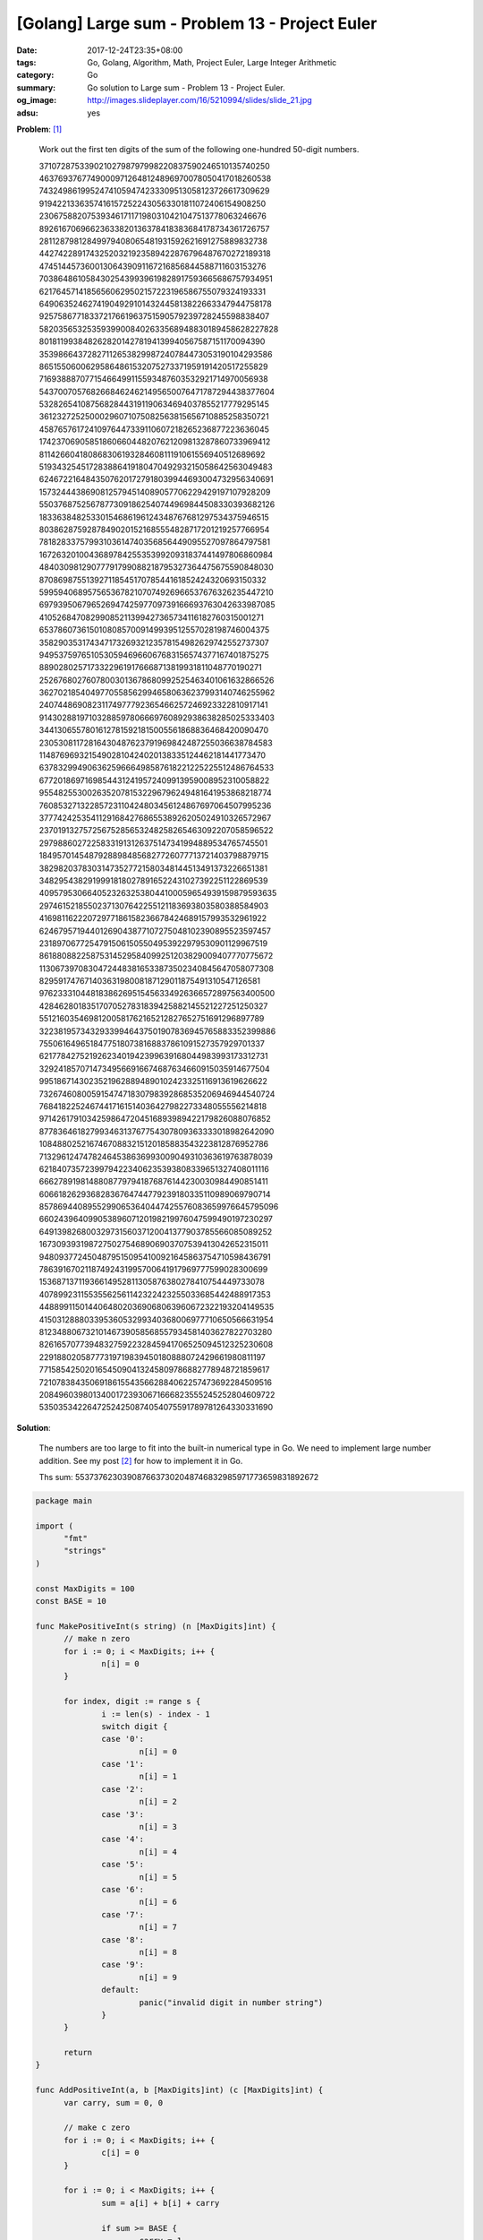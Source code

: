 [Golang] Large sum - Problem 13 - Project Euler
###############################################

:date: 2017-12-24T23:35+08:00
:tags: Go, Golang, Algorithm, Math, Project Euler, Large Integer Arithmetic
:category: Go
:summary: Go solution to Large sum
          - Problem 13 - Project Euler.
:og_image: http://images.slideplayer.com/16/5210994/slides/slide_21.jpg
:adsu: yes

**Problem**: [1]_

  Work out the first ten digits of the sum of the following one-hundred 50-digit numbers.

  | 37107287533902102798797998220837590246510135740250
  | 46376937677490009712648124896970078050417018260538
  | 74324986199524741059474233309513058123726617309629
  | 91942213363574161572522430563301811072406154908250
  | 23067588207539346171171980310421047513778063246676
  | 89261670696623633820136378418383684178734361726757
  | 28112879812849979408065481931592621691275889832738
  | 44274228917432520321923589422876796487670272189318
  | 47451445736001306439091167216856844588711603153276
  | 70386486105843025439939619828917593665686757934951
  | 62176457141856560629502157223196586755079324193331
  | 64906352462741904929101432445813822663347944758178
  | 92575867718337217661963751590579239728245598838407
  | 58203565325359399008402633568948830189458628227828
  | 80181199384826282014278194139940567587151170094390
  | 35398664372827112653829987240784473053190104293586
  | 86515506006295864861532075273371959191420517255829
  | 71693888707715466499115593487603532921714970056938
  | 54370070576826684624621495650076471787294438377604
  | 53282654108756828443191190634694037855217779295145
  | 36123272525000296071075082563815656710885258350721
  | 45876576172410976447339110607218265236877223636045
  | 17423706905851860660448207621209813287860733969412
  | 81142660418086830619328460811191061556940512689692
  | 51934325451728388641918047049293215058642563049483
  | 62467221648435076201727918039944693004732956340691
  | 15732444386908125794514089057706229429197107928209
  | 55037687525678773091862540744969844508330393682126
  | 18336384825330154686196124348767681297534375946515
  | 80386287592878490201521685554828717201219257766954
  | 78182833757993103614740356856449095527097864797581
  | 16726320100436897842553539920931837441497806860984
  | 48403098129077791799088218795327364475675590848030
  | 87086987551392711854517078544161852424320693150332
  | 59959406895756536782107074926966537676326235447210
  | 69793950679652694742597709739166693763042633987085
  | 41052684708299085211399427365734116182760315001271
  | 65378607361501080857009149939512557028198746004375
  | 35829035317434717326932123578154982629742552737307
  | 94953759765105305946966067683156574377167401875275
  | 88902802571733229619176668713819931811048770190271
  | 25267680276078003013678680992525463401061632866526
  | 36270218540497705585629946580636237993140746255962
  | 24074486908231174977792365466257246923322810917141
  | 91430288197103288597806669760892938638285025333403
  | 34413065578016127815921815005561868836468420090470
  | 23053081172816430487623791969842487255036638784583
  | 11487696932154902810424020138335124462181441773470
  | 63783299490636259666498587618221225225512486764533
  | 67720186971698544312419572409913959008952310058822
  | 95548255300263520781532296796249481641953868218774
  | 76085327132285723110424803456124867697064507995236
  | 37774242535411291684276865538926205024910326572967
  | 23701913275725675285653248258265463092207058596522
  | 29798860272258331913126375147341994889534765745501
  | 18495701454879288984856827726077713721403798879715
  | 38298203783031473527721580348144513491373226651381
  | 34829543829199918180278916522431027392251122869539
  | 40957953066405232632538044100059654939159879593635
  | 29746152185502371307642255121183693803580388584903
  | 41698116222072977186158236678424689157993532961922
  | 62467957194401269043877107275048102390895523597457
  | 23189706772547915061505504953922979530901129967519
  | 86188088225875314529584099251203829009407770775672
  | 11306739708304724483816533873502340845647058077308
  | 82959174767140363198008187129011875491310547126581
  | 97623331044818386269515456334926366572897563400500
  | 42846280183517070527831839425882145521227251250327
  | 55121603546981200581762165212827652751691296897789
  | 32238195734329339946437501907836945765883352399886
  | 75506164965184775180738168837861091527357929701337
  | 62177842752192623401942399639168044983993173312731
  | 32924185707147349566916674687634660915035914677504
  | 99518671430235219628894890102423325116913619626622
  | 73267460800591547471830798392868535206946944540724
  | 76841822524674417161514036427982273348055556214818
  | 97142617910342598647204516893989422179826088076852
  | 87783646182799346313767754307809363333018982642090
  | 10848802521674670883215120185883543223812876952786
  | 71329612474782464538636993009049310363619763878039
  | 62184073572399794223406235393808339651327408011116
  | 66627891981488087797941876876144230030984490851411
  | 60661826293682836764744779239180335110989069790714
  | 85786944089552990653640447425576083659976645795096
  | 66024396409905389607120198219976047599490197230297
  | 64913982680032973156037120041377903785566085089252
  | 16730939319872750275468906903707539413042652315011
  | 94809377245048795150954100921645863754710598436791
  | 78639167021187492431995700641917969777599028300699
  | 15368713711936614952811305876380278410754449733078
  | 40789923115535562561142322423255033685442488917353
  | 44889911501440648020369068063960672322193204149535
  | 41503128880339536053299340368006977710650566631954
  | 81234880673210146739058568557934581403627822703280
  | 82616570773948327592232845941706525094512325230608
  | 22918802058777319719839450180888072429661980811197
  | 77158542502016545090413245809786882778948721859617
  | 72107838435069186155435662884062257473692284509516
  | 20849603980134001723930671666823555245252804609722
  | 53503534226472524250874054075591789781264330331690

**Solution**:

  The numbers are too large to fit into the built-in numerical type in Go. We
  need to implement large number addition. See my post [2]_ for how to implement
  it in Go.

  Ths sum: 5537376230390876637302048746832985971773659831892672

..
  .. rubric:: `Run Code on Go Playground <https://play.golang.org/p/6iYQUSFRDpp>`__
     :class: align-center

.. code-block:: go

  package main

  import (
  	"fmt"
  	"strings"
  )

  const MaxDigits = 100
  const BASE = 10

  func MakePositiveInt(s string) (n [MaxDigits]int) {
  	// make n zero
  	for i := 0; i < MaxDigits; i++ {
  		n[i] = 0
  	}

  	for index, digit := range s {
  		i := len(s) - index - 1
  		switch digit {
  		case '0':
  			n[i] = 0
  		case '1':
  			n[i] = 1
  		case '2':
  			n[i] = 2
  		case '3':
  			n[i] = 3
  		case '4':
  			n[i] = 4
  		case '5':
  			n[i] = 5
  		case '6':
  			n[i] = 6
  		case '7':
  			n[i] = 7
  		case '8':
  			n[i] = 8
  		case '9':
  			n[i] = 9
  		default:
  			panic("invalid digit in number string")
  		}
  	}

  	return
  }

  func AddPositiveInt(a, b [MaxDigits]int) (c [MaxDigits]int) {
  	var carry, sum = 0, 0

  	// make c zero
  	for i := 0; i < MaxDigits; i++ {
  		c[i] = 0
  	}

  	for i := 0; i < MaxDigits; i++ {
  		sum = a[i] + b[i] + carry

  		if sum >= BASE {
  			carry = 1
  			sum -= BASE
  		} else {
  			carry = 0
  		}

  		c[i] = sum
  	}

  	if carry != 0 {
  		panic("overflow in addition")
  	}

  	return
  }

  func parseNumbers() (nums [][MaxDigits]int) {
  	const numbers = `37107287533902102798797998220837590246510135740250
  46376937677490009712648124896970078050417018260538
  74324986199524741059474233309513058123726617309629
  91942213363574161572522430563301811072406154908250
  23067588207539346171171980310421047513778063246676
  89261670696623633820136378418383684178734361726757
  28112879812849979408065481931592621691275889832738
  44274228917432520321923589422876796487670272189318
  47451445736001306439091167216856844588711603153276
  70386486105843025439939619828917593665686757934951
  62176457141856560629502157223196586755079324193331
  64906352462741904929101432445813822663347944758178
  92575867718337217661963751590579239728245598838407
  58203565325359399008402633568948830189458628227828
  80181199384826282014278194139940567587151170094390
  35398664372827112653829987240784473053190104293586
  86515506006295864861532075273371959191420517255829
  71693888707715466499115593487603532921714970056938
  54370070576826684624621495650076471787294438377604
  53282654108756828443191190634694037855217779295145
  36123272525000296071075082563815656710885258350721
  45876576172410976447339110607218265236877223636045
  17423706905851860660448207621209813287860733969412
  81142660418086830619328460811191061556940512689692
  51934325451728388641918047049293215058642563049483
  62467221648435076201727918039944693004732956340691
  15732444386908125794514089057706229429197107928209
  55037687525678773091862540744969844508330393682126
  18336384825330154686196124348767681297534375946515
  80386287592878490201521685554828717201219257766954
  78182833757993103614740356856449095527097864797581
  16726320100436897842553539920931837441497806860984
  48403098129077791799088218795327364475675590848030
  87086987551392711854517078544161852424320693150332
  59959406895756536782107074926966537676326235447210
  69793950679652694742597709739166693763042633987085
  41052684708299085211399427365734116182760315001271
  65378607361501080857009149939512557028198746004375
  35829035317434717326932123578154982629742552737307
  94953759765105305946966067683156574377167401875275
  88902802571733229619176668713819931811048770190271
  25267680276078003013678680992525463401061632866526
  36270218540497705585629946580636237993140746255962
  24074486908231174977792365466257246923322810917141
  91430288197103288597806669760892938638285025333403
  34413065578016127815921815005561868836468420090470
  23053081172816430487623791969842487255036638784583
  11487696932154902810424020138335124462181441773470
  63783299490636259666498587618221225225512486764533
  67720186971698544312419572409913959008952310058822
  95548255300263520781532296796249481641953868218774
  76085327132285723110424803456124867697064507995236
  37774242535411291684276865538926205024910326572967
  23701913275725675285653248258265463092207058596522
  29798860272258331913126375147341994889534765745501
  18495701454879288984856827726077713721403798879715
  38298203783031473527721580348144513491373226651381
  34829543829199918180278916522431027392251122869539
  40957953066405232632538044100059654939159879593635
  29746152185502371307642255121183693803580388584903
  41698116222072977186158236678424689157993532961922
  62467957194401269043877107275048102390895523597457
  23189706772547915061505504953922979530901129967519
  86188088225875314529584099251203829009407770775672
  11306739708304724483816533873502340845647058077308
  82959174767140363198008187129011875491310547126581
  97623331044818386269515456334926366572897563400500
  42846280183517070527831839425882145521227251250327
  55121603546981200581762165212827652751691296897789
  32238195734329339946437501907836945765883352399886
  75506164965184775180738168837861091527357929701337
  62177842752192623401942399639168044983993173312731
  32924185707147349566916674687634660915035914677504
  99518671430235219628894890102423325116913619626622
  73267460800591547471830798392868535206946944540724
  76841822524674417161514036427982273348055556214818
  97142617910342598647204516893989422179826088076852
  87783646182799346313767754307809363333018982642090
  10848802521674670883215120185883543223812876952786
  71329612474782464538636993009049310363619763878039
  62184073572399794223406235393808339651327408011116
  66627891981488087797941876876144230030984490851411
  60661826293682836764744779239180335110989069790714
  85786944089552990653640447425576083659976645795096
  66024396409905389607120198219976047599490197230297
  64913982680032973156037120041377903785566085089252
  16730939319872750275468906903707539413042652315011
  94809377245048795150954100921645863754710598436791
  78639167021187492431995700641917969777599028300699
  15368713711936614952811305876380278410754449733078
  40789923115535562561142322423255033685442488917353
  44889911501440648020369068063960672322193204149535
  41503128880339536053299340368006977710650566631954
  81234880673210146739058568557934581403627822703280
  82616570773948327592232845941706525094512325230608
  22918802058777319719839450180888072429661980811197
  77158542502016545090413245809786882778948721859617
  72107838435069186155435662884062257473692284509516
  20849603980134001723930671666823555245252804609722
  53503534226472524250874054075591789781264330331690`

  	numstrs := strings.Split(numbers, "\n")
  	for _, numstr := range numstrs {
  		nums = append(nums, MakePositiveInt(numstr))
  	}

  	return
  }

  func main() {
  	var sum [MaxDigits]int
  	// make sum zero
  	for i := 0; i < MaxDigits; i++ {
  		sum[i] = 0
  	}

  	nums := parseNumbers()
  	for _, num := range nums {
  		sum = AddPositiveInt(sum, num)
  	}

  	for i := MaxDigits - 1; i >= 0; i-- {
  		fmt.Print(sum[i])
  	}
  }

.. adsu:: 2

Tested on: `Go Playground`_

----

References:

.. [1] `Large sum - Problem 13 - Project Euler <https://projecteuler.net/problem=13>`_
.. [2] `[Golang] Large Positive Integer Addition <{filename}../23/go-big-natural-number-addition%en.rst>`_

.. _Go: https://golang.org/
.. _Golang: https://golang.org/
.. _Go Playground: https://play.golang.org/
.. _strconv.Atoi: https://golang.org/pkg/strconv/#Atoi
